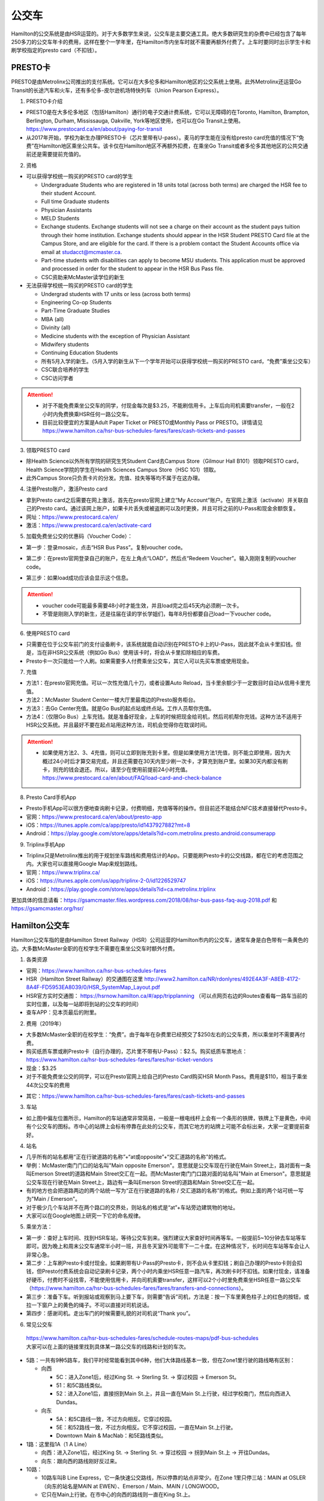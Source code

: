 ﻿公交车
============================
Hamilton的公交系统是由HSR运营的。对于大多数学生来说，公交车是主要交通工具。绝大多数研究生的杂费中已经包含了每年250多刀的公交车年卡的费用，这样在整个一学年里，在Hamilton市内坐车时就不需要再额外付费了。上车时要同时出示学生卡和刷学校指定的presto card（不扣钱）。

.. image:: /resource/bus/HSR_fee.png
   :align: center

PRESTO卡
-------------------------------
PRESTO是由Metrolinx公司推出的支付系统。它可以在大多伦多和Hamilton地区的公交系统上使用。此外Metrolinx还运营Go Transit的长途汽车和火车，还有多伦多-皮尔逊机场特快列车（Union Pearson Express）。

1. PRESTO卡介绍

- PRESTO是在大多伦多地区（包括Hamilton）通行的电子交通计费系统，它可以无障碍的在Toronto, Hamilton, Brampton, Berlington, Durham, Mississauga, Oakville, York等地区使用，也可以在Go Transit上使用。https://www.prestocard.ca/en/about/paying-for-transit
- 从2017年开始，学校为新生办理PRESTO卡（芯片里带有U-pass）。麦马的学生能在没有给presto card充值的情况下“免费”在Hamilton地区乘坐公共车。该卡仅在Hamilton地区不再额外扣费，在乘坐Go Transit或者多伦多其他地区的公共交通前还是需要提前充值的。

.. image:: /resource/bus/presto1.png
   :align: center
   :scale: 30%

2. 资格

- 可以获得学校统一购买的PRESTO card的学生

  - Undergraduate Students who are registered in 18 units total (across both terms) are charged the HSR fee to their student Account.
  - Full time Graduate students
  - Physician Assistants
  - MELD Students
  - Exchange students. Exchange students will not see a charge on their account as the student pays tuition through their home institution. Exchange students should appear in the HSR Student PRESTO Card file at the Campus Store, and are eligible for the card. If there is a problem contact the Student Accounts office via email at studacct@mcmaster.ca.
  - Part-time students with disabilities can apply to become MSU students. This application must be approved and processed in order for the student to appear in the HSR Bus Pass file.
  - CSC资助来McMaster读学位的新生

- 无法获得学校统一购买的PRESTO card的学生

  - Undergrad students with 17 units or less (across both terms)
  - Engineering Co-op Students
  - Part-Time Graduate Studies
  - MBA (all)
  - Divinity (all)
  - Medicine students with the exception of Physician Assistant
  - Midwifery students
  - Continuing Education Students
  - 所有5月入学的新生。（5月入学的新生从下一个学年开始可以获得学校统一购买的PRESTO card，“免费”乘坐公交车）
  - CSC联合培养的学生
  - CSC访问学者

.. attention::
   - 对于不能免费乘坐公交车的同学，付现金每次是$3.25，不能刷信用卡。上车后向司机索要transfer，一般在2小时内免费换乘HSR任何一路公交车。 
   - 目前比较便宜的方案是Adult Paper Ticket or PRESTO或Monthly Pass or PRESTO。详情请见 https://www.hamilton.ca/hsr-bus-schedules-fares/fares/cash-tickets-and-passes

3. 领取PRESTO card

- 除Health Science以外所有学院的研究生凭Student Card去Campus Store（Gilmour Hall B101）领取PRESTO card，Health Science学院的学生在Health Sciences Campus Store（HSC 1G1）领取。
- 此外Campus Store只负责卡片的分发。充值、挂失等等均不属于在这办理。

4. 注册Presto账户，激活Presto card

- 拿到Presto card之后需要在网上激活，首先在presto官网上建立“My Account”账户。在官网上激活（activate）并关联自己的Presto card。通过该网上账户，如果卡片丢失或被盗刷可以及时更换，并且可将之前的U-Pass和现金余额恢复。 
- 网址：https://www.prestocard.ca/en/
- 激活：https://www.prestocard.ca/en/activate-card

.. image:: /resource/bus/presto3.png
   :align: center

.. image:: /resource/bus/presto4.png
   :align: center

5. 加载免费坐公交的优惠码（Voucher Code）：

- 第一步：登录mosaic，点击“HSR Bus Pass”。复制voucher code。

.. image:: /resource/bus/voucher01.png
   :align: center

- 第二步：在presto官网登录自己的账户，在左上角点“LOAD”，然后点“Redeem Voucher”。输入刚刚复制的voucher code。

.. image:: /resource/bus/voucher02.png
   :align: center
   :scale: 50%

- 第三步：如果load成功应该会显示这个信息。

.. image:: /resource/bus/voucher03.png
   :align: center
   :scale: 50%

.. attention::
   - voucher code可能最多需要48小时才能生效，并且load完之后45天内必须刷一次卡。
   - 不管是刚刚入学的新生，还是往届在读的学长学姐们，每年8月份都要自己load一下voucher code。

6. 使用PRESTO card

- 只需要在位于公交车前门的支付设备刷卡，该系统就能自动识别在PRESTO卡上的U-Pass，因此就不会从卡里扣钱。但是，当在非HSR公交系统（例如Go Bus）使用该卡时，将会从卡里扣除相应的车费。
- Presto卡一次只能给一个人刷。如果需要多人付费乘坐公交车，其它人可以先买车票或使用现金。

.. image:: /resource/bus/presto2.png
   :align: center

7. 充值

- 方法1：在presto官网充值。可以一次性充值几十刀，或者设置Auto Reload，当卡里余额少于一定数目时自动从信用卡里充值。
- 方法2：McMaster Student Center一楼大厅里最南边的Presto服务柜台。
- 方法3：去Go Center充值。就是Go Bus的起点站或终点站。工作人员帮你充值。
- 方法4：（仅限Go Bus）上车充钱。就是准备好现金，上车的时候把现金给司机，然后司机帮你充钱。这种方法不适用于HSR公交系统。并且最好不要在起点站用这种方法，司机会觉得你在耽误时间。

.. attention::
   - 如果使用方法2、3、4充值，则可以立即到账充到卡里。但是如果使用方法1充值，则不能立即使用，因为大概过24小时后才算交易完成，并且还需要在30天内至少刷一次卡，才算充到账户里。如果30天内都没有刷卡，则充的钱会退还。所以，请至少在使用前提前24小时充值。https://www.prestocard.ca/en/about/FAQ/load-card-and-check-balance

8. Presto Card手机App

- Presto手机App可以很方便地查询刷卡记录，付费明细，充值等等的操作。但目前还不能结合NFC技术直接替代Presto卡。
- 官网：https://www.prestocard.ca/en/about/presto-app
- iOS：https://itunes.apple.com/ca/app/presto/id1437927882?mt=8
- Android：https://play.google.com/store/apps/details?id=com.metrolinx.presto.android.consumerapp


9. Triplinx手机App

- Triplinx只是Metrolinx推出的用于规划坐车路线和费用估计的App。只要能刷Presto卡的公交线路，都在它的考虑范围之内。大家也可以直接用Google Map来规划路线。
- 官网：https://www.triplinx.ca/
- iOS：https://itunes.apple.com/us/app/triplinx-2-0/id1226529747
- Android：https://play.google.com/store/apps/details?id=ca.metrolinx.triplinx

更加具体的信息请看：https://gsamcmaster.files.wordpress.com/2018/08/hsr-bus-pass-faq-aug-2018.pdf 和 https://gsamcmaster.org/hsr/

Hamilton公交车
-----------------------------------------------
.. image:: /resource/bus/HSR_icon.png
   :align: center
   :width: 200 px

Hamilton公交车指的是由Hamilton Street Railway（HSR）公司运营的Hamilton市内的公交车，通常车身是白色带有一条黄色的边。大多数McMaster全职的在校学生不需要在乘坐公交车时额外付费。

.. image:: /resource/bus/HSR_bus.jpg
   :align: center

1. 各类资源

- 官网：https://www.hamilton.ca/hsr-bus-schedules-fares
- HSR（Hamilton Street Railway）的交通图在这里 http://www2.hamilton.ca/NR/rdonlyres/492E4A3F-A8EB-4172-8A4F-FD5953EA8039/0/HSR_SystemMap_Layout.pdf 
- HSR官方实时交通图： https://hsrnow.hamilton.ca/#/app/tripplanning （可以点网页右边的Routes查看每一路车当前的实时位置，以及每一站即将到站的公交车的时间）
- 查车APP：见本页最后的附里。

2. 费用（2019年）

- 大多数McMaster全职的在校学生：“免费”。由于每年在杂费里已经预交了$250左右的公交车费，所以乘坐时不需要再付费。
- 购买纸质车票或刷Presto卡（自行办理的，芯片里不带有U-Pass）：$2.5。购买纸质车票地点：https://www.hamilton.ca/hsr-bus-schedules-fares/fares/hsr-ticket-vendors
- 现金：$3.25
- 对于不能免费坐公交的同学，可以在Presto官网上给自己的Presto Card购买HSR Month Pass。费用是$110，相当于乘坐44次公交车的费用

.. image:: /resource/bus/HSRMonthPass.png
   :align: center

- 其它：https://www.hamilton.ca/hsr-bus-schedules-fares/fares/cash-tickets-and-passes

3. 车站

- 如上图中偏左位置所示，Hamilton的车站通常非常简易，一般是一根电线杆上会有一个条形的铁牌，铁牌上下是黄色，中间有个公交车的图标。市中心的站牌上会标有停靠在此处的公交车，而其它地方的站牌上可能不会标出来，大家一定要提前查好。

4. 站名

- 几乎所有的站名都用“正在行驶道路的名称”+“at或opposite”+“交汇道路的名称”的格式。
- 举例：McMaster南门门口的站名叫"Main opposite Emerson"。意思就是公交车现在行驶在Main Street上，路对面有一条叫Emerson Street的道路和Main Street交汇在一起。而McMaster南门门口路对面的站名叫"Main at Emerson"。意思就是公交车现在行驶在Main Street上，路边有一条叫Emerson Street的道路和Main Street交汇在一起。
- 有的地方也会把道路两边的两个站统一写为“正在行驶道路的名称 / 交汇道路的名称”的格式。例如上面的两个站可统一写为"Main / Emerson"。
- 对于极少几个车站并不在两个路口的交界处，则站名的格式是“at”+车站旁边建筑物的地址。
- 大家可以在Google地图上研究一下它的命名规律。

5. 乘坐方法：

- 第一步：查好上车时间、找到HSR车站，等待公交车到来。强烈建议大家查好时间再等车。一般提前5~10分钟去车站等车即可。因为晚上和周末公交车通常半小时一班，并且冬天室外可能零下一二十度。在这种情况下，长时间在车站等车会让人非常心急。
- 第二步：上车刷Presto卡或付现金。如果刷带有U-Pass的Presto卡，则不会从卡里扣钱；刷自己办理的Presto卡则会扣钱，但Presto付费系统会自动记录刷卡记录，两个小时内乘坐HSR任意一路汽车，再次刷卡时不扣钱。如果付现金，请准备好硬币，付费时不设找零，不能使用信用卡，并向司机索要transfer，这样可以2个小时里免费乘坐HSR任意一路公交车（https://www.hamilton.ca/hsr-bus-schedules-fares/fares/transfers-and-connections）。
- 第三步：准备下车。听到报站或观察到马上要下车，则需要“告诉”司机，方法是：按一下车里黄色柱子上的红色的按钮，或拉一下窗户上的黄色的绳子。不可以直接对司机说话。
- 第四步：感谢司机。走出车门的时候需要礼貌的对司机说“Thank you”。

.. image:: /resource/bus/HSR_bus_interior.jpg
   :align: center

6. 常见公交车

 | https://www.hamilton.ca/hsr-bus-schedules-fares/schedule-routes-maps/pdf-bus-schedules
 | 大家可以在上面的链接里找到具体某一路公交车的线路和计划的车次。

- 5路：一共有9种5路车，我们平时经常能看到其中6种，他们大体路线基本一致，但在Zone1里行驶的路线略有区别：

  - 向西

    - 5C：进入Zone1后，经过King St. -> Sterling St. -> 穿过校园 -> Emerson St。
    - 51：和5C路线类似。
    - 52：进入Zone1后，直接拐到Main St.上，并且一直在Main St.上行驶，经过学校南门，然后向西进入Dundas。

  - 向东

    - 5A：和5C路线一致，不过方向相反。它穿过校园。
    - 5E：和52路线一致，不过方向相反。它不穿过校园，一直在Main St.上行驶。
    - Downtown Main & MacNab：和5E路线类似。
- 1路：这里指1A（1 A Line）

  - 向西：进入Zone1后，经过King St. -> Sterling St. -> 穿过校园 -> 拐到Main St.上 -> 开往Dundas。
  - 向东：跟向西的路线刚好反过来。
- 10路：

  - 10路车叫B Line Express，它一条快速公交路线，所以停靠的站点非常少。在Zone 1里只停三站：MAIN at OSLER（向东的站名是MAIN at EWEN）、Emerson / Main、MAIN / LONGWOOD。
  - 它只在Main上行驶。在市中心的向西的路线则一直在King St.上。

7. 车载自行车

- 大家在Hamilton骑自行车，如果突然遇到不能骑车，必须乘坐公交车的情形，可以将自行车放在公交车前的架子（rack）上。但不能推进车里。这个不需要额外付费。
- https://www.hamilton.ca/hsr-bus-schedules-fares/riding-hsr/bikes-buses-program
- 一个演示的视频：https://www.youtube.com/watch?v=ZmlkxR2rvpg

注：

- 对于1路车，有1A（1 A Line）和1B（1 B Line）两种。通常大家坐的是1A，它是从往返于市中心和西边的Zone1之间。而1B是往返于市中心和东边的Stoney Creek，是不会开往McMaster方向的。大家在市区坐1路千万不能坐错了，否则南辕北辙。
- 10路是B Line Express，它是贯穿Hamilton西边和东边的快速汽车。还有一个是20路车（A Line Express），它是贯穿Hamilton南边和北边的快速汽车，南边的终点站是Hamilton机场（该机场没有往返中国的航线，只有Canada境内的航线）。

Go Transit公交车、火车
----------------------------------------------------
.. image:: /resource/bus/GO_icon.png
   :align: center
   :width: 200 px

Metrolinx下属的Go Transit公司运营以多伦多为中心，连接安大略省南部各大城市的长途汽车和火车。其中汽车叫Go Bus，火车叫Go Train。他们的外表都有绿白条纹。其中Go Bus车头的LED屏幕里会显示自己是哪一路汽车和去往哪个终点站。由于Go Train比较少，以下不会详细介绍，大家有兴趣可以自行去Go Transit网站上查阅。

.. image:: /resource/bus/Go_Bus.jpg
   :align: center

1. 各类资源

- 官网：http://www.gotransit.com/
- 各路公交车的时刻表：https://www.gotransit.com/en/trip-planning/seeschedules/full-schedules
- 路线图：https://www.gotransit.com/en/trip-planning/system-and-route-map

2. 费用

- 大家可以在官网的的Fares中估计所需要的费用。http://www.gotransit.com/publicroot/en/fares/farecalculator.aspx
- 费用通常是按乘坐的距离收费，乘坐距离越长，费用越高。到多伦多或密西沙加单程大概$10。官网上的估计出来的费用不一定很准确，如果大家经常使用Presto卡坐Go Trasit的交通工具，请保持卡里最好不要少于$40。
- 付费时，可以使用现金或刷Presto卡，不能使用信用卡。使用Presto卡可以获得相应的打折。这里，不管Presto卡里有没有U-Pass，都会扣去相应的费用。

  - 对于自己申请的presto card，计费类型（Fare Type）是Adult，通常比直接付现金便宜11.15%。详细政策可以看这个链接里Go Transit的介绍：https://www.prestocard.ca/en/about/paying-for-transit
  - 对于能免费在Hamilton乘车的学生，在8月份给自己presto卡加载优惠码（Voucher Code）的时候，Fare Type会自动变为PS1（Post Secondary）。这样就会比直接付现金便宜18%。https://www.gotransit.com/en/trip-planning/going-to-school
- Transferring to/from local transit agencies，刷Presto卡在Go Transit长途车（包括汽车和火车）和市内公交系统之间转车的优惠：https://www.prestocard.ca/en/about/paying-for-transit （看网页Go Transit那一栏的标题）

  - 如果先坐市内公交车，并在2个小时内转乘Go Transit长途车，或者先坐Go Transit长途车，并在3个小时内转乘市内公交车，则乘坐市内公交车的的费用会非常低。
  - 举例：比如先乘Go Bus去密西沙加，然后再转密西沙加的市内公交车，则密西沙加市内公交车只要付$0.8就可以了。

3. 车站

- 汽车站：在当地的Go Center终点站乘坐或在市区的停靠点乘坐。Go Bus除了在Go Center终点站停靠外，一般也会在市区的若干小车站停靠，这时可以继续有人上车或下车。站牌如下图所示，一般是一根电线杆上会有一个条形的铁牌，铁牌上下是绿色，中间有个公交车的图标。站牌上通常不会标有哪几路Go Bus停靠在这，大家一定要在Google地图或在其它地方查清楚。
- 火车站：只能去当地的Go Center乘坐。

.. image:: /resource/bus/Go_Transit_Bus_Stop_Sign.svg.png
   :align: center
   :scale: 2%

4. 站名

- Go Bus的站名比较随意，终点站的名称会以当地地名或周围地标性质的建筑命名，而在市区的小车站则和市内公交车车站重名。

5. 乘坐Go Bus方法：

- 第一步：查好上车时间、找到Go Bus车站（没有必要一定去Go Center乘坐），等待Go Bus到来。强烈建议大家查好时间再等车，一般提前10~20分钟去车站等车即可。
- 第二步：上车刷Presto卡或付现金。如果付现金，司机会找零。
- 第三步：准备下车。听到报站或观察到马上要下车，则需要“告诉”司机，方法和乘坐HSR市内公交车类似，按一下车里座位附近红色的Stop按钮或其它标有Stop的按钮。不可以直接对司机说话。
- 第四步：下车。如果刷Presto卡上车，则 **下车的时候务必再次刷Presto卡** ，否则计费系统会默认为你一直坐到终点站。此外也需要感谢司机，走出车门的时候需要礼貌的对司机说“Thank you”。

6. 常见Go Bus

- 16路（Hamilton/Toronto Express Bus）：往返于Hamilton和多伦多的直达快速长途汽车。此外，还有18路（Lakeshore West）的路线类似，只不过中途在每个城市都要停，大概要停十几站。
- 47路：往返于Hamilton和密西沙加市中心（Square One Shopping Centre）。
- 40路：往返于Hamilton和Pearson机场。注：由于Pearson机场不是终点站，大家在Pearson机场乘坐40路的时候，一定要看清楚去往的方向，去Hamilton一定是Hamilton Go Center。
- 12路：先坐HSR 2或4路到BARTON at NASH，然后在Nash Rd. @ Barton St. Park & Ride坐Go Bus 12路到尼亚加拉瀑布，中间在Outlet Collection at Niagara停，大家也可以顺便去那里买衣服鞋帽。

7. 常见Go Train

- 18路（Lakeshore West）：这趟火车应该是大家最有可能乘坐的火车了。它往返于多伦多和Hamilton之间，路线和Go Bus 18路基本重合。但不是一天24小时都有。车票价格和Go Bus相同。乘坐地点只能去Toronto Union Station和Hamilton Go Center。

  - 时刻表：可以在上面时刻表的链接里找到“18 Lakeshore West”
  - 工作日去多伦多只有早上05:48、06:18、06:48、07:18四趟；回Hamilton只有傍晚16:30、17:00、17:30、18:00四趟。周末没有Go Train往返这两个城市。虽然除了这8趟火车外，没有Toronto直达Hamilton的火车，但其它时间依然有火车从Toronto开往Burlington Go Station，下了火车后可以再坐Burlington Transit 101或1或1X路到Hamilton。
  - 多伦多和Hamilton之间的整个行程一共1小时15分钟。如果Go Bus 16路在403高速上不堵车，那么Go Train 18路还没有Go Bus 16路快。但工作日的下班点403高速会非常堵，坐Go Bus可能一个半小时都不一定能到，所以这个时间坐Go Train 18路返回Hamilton是一个非常不错的选择。

.. image:: /resource/bus/Go_Train.jpg
   :align: center

8. Union Pearson Express（UP Express）

.. image:: /resource/bus/UPExpress.png
   :align: center
   :width: 200 px

- Metrolinx下属的UP Express公司运营连接Toronto Union Station到Pearson Airport的特快列车。
- 官网：https://www.upexpress.com/
- Pearson机场：https://www.torontopearson.com/en/transportation/up-express
- 费用：https://www.upexpress.com/Tickets/Tickets
- 除了2个终点站外，它中途还会在Bloor Station和Weston Station停靠。

其它公交系统
------------------------------------
1. Toronto Transit Commission（TTC）

.. image:: /resource/bus/TTC.jpg
   :align: center
   :width: 200 px

- 多伦多的公交系统，包括公交车、有轨电车（Streetcar）和地铁（Subway）。
- 官网：http://www.ttc.ca/
- 费用：

  - http://www.ttc.ca/Fares_and_passes/Prices/Prices.jsp
  - 付现金是$3.25/次（2017年）。刷Presto卡或购买Tickets & Tokens，是$3/次（2017年）。2小时内免费换乘。
  - 乘坐地铁和公交车每次的价格是一样的
- 大家如果坐公交车或地铁在多伦多玩，可以购买Day Pass：http://www.ttc.ca/Fares_and_passes/Passes/Day_Pass/index.jsp ，这样当日乘车的时候就不用再付费了。费用是：$12.50/天（2017年）有两种选择，一个是Single，还有一个是Group / Family。大家可以在地铁站的入口购买。
- Transferring to/from GO Transit or UP Express，刷Presto卡在Go Transit长途车（包括汽车和火车）和TTC之间转车的优惠：https://www.prestocard.ca/en/about/paying-for-transit

  - 如果大家用含有U-Pass的Presto卡，先坐TTC并在2个小时内转乘Go Transit长途车，或者先坐Go Transit长途车并在3个小时内转乘TTC，则TTC的车费只要付$0.55就可以了。（没有U-Pass，则付$1.5）
  - 这种方式可能比买Day Pass便宜，大家可以提前计算好。

.. admonition:: 举例——去多伦多Yorkdale Mall购物商场的路线规划及价格
  
  - 路线：首先从Hamilton坐Go Bus 16路到多伦多Union Station，然后再转乘TTC有轨电车510路到Chinatown的饭店吃午饭。吃完饭后继续坐510路向北到Spadina Station，转乘TTC地铁1号线到Yorkdale Mall购物。购物结束后，直接坐TTC地铁1号线到Union Station。最后坐Go Bus 16路回Hamilton。
  - 分段费用估计（假设全程都刷带有U-Pass的Presto卡）

    - ①Hamilton --> Go Bus 16路 --> Union Station：12.45*(1-18%)≈10.16。Presto学生优惠
    - ②Union Station --> TTC 510路 --> Chinatown：$0.55。由于Go Bus大概花1个小时就到多伦多了，没有超过3个小时换乘TTC
    - ③Chinatown --> TTC 510路 --> Spadina Station --> TTC Subway 1路 --> Yorkdale Mall：Free。因为吃饭通常不会超过1个小时，而TTC市内公交车有2个小时的免费换乘时间
    - ④Yorkdale Mall --> TTC Subway 1路 --> Union Station：$0.55。因为购物肯定要花很久，所以这一段公交车要付费。而到Union Station之后马上换乘Go bus，所以只要花55分就可以了
    - ⑤Union Station --> Go Bus 16路 --> Hamilton：12.45*(1-18%)≈10.16。Presto学生优惠
  - 总计：≈$21.42。（即使四个人去多伦多玩，每个人全程坐公交车的价格都比平分租车的费用要便宜。因为租车还要在官网价格的基础上额外再付25刀左右的保险、给车加油、付停车场的费用，这些额外的费用还要再付13%的消费税）

2. Burlington Transit

.. image:: /resource/bus/BurlingtonTransit.png
   :align: center
   :width: 200 px

- Hamilton北边的城市Burlington的公交车系统。
- 官网：http://www.burlingtontransit.ca/
- 公交车时刻表：https://www.burlingtontransit.ca/en/schedules-and-maps/Schedules.aspx
- 实时交通图：https://tripplanner.burlington.ca/hiwire?.a=iRealTimeDisplay
- 常见Burlington公交车：

  - 101路（PLAINS EXPRESS）：这个公交车行驶在Plains Road上。虽然是Burlington的公交车，但这路公交车南北的两个终点站分别在Hamilton的Jackson Square和Burlington Go Station。这趟车只有Weekday的白天有。https://www.burlingtontransit.ca/en/schedules-and-maps/resources/Route_Maps/2018-09-02/Route-101-Updated.pdf
  - 1路或1X路：和101路的路线重合，只不过比101路中间停靠的站多得多，因而开得很慢。但一周7天白天和夜间都有车。https://www.burlingtontransit.ca/en/schedules-and-maps/resources/Route_Maps/2018-09-02/Route-1-edited.pdf
  - 注：Burlington Transit的公交车时刻依然可以用Transit App来查，大家可以在Transit App或Google地图里查好路线和时间。以上两路公交车途中都会经过Burlington的IKEA，如果大家准备坐公交车从Hamilton去Burlington的IKEA买小件家具，可以坐这路汽车。对于住在Burlington的MBA学生来说，也可以坐这趟公交车来Hamilton的Nations Fresh Food买菜。

- 费用（2018年）：https://www.burlingtontransit.ca/en/fares/Fares.aspx

  - 单次：①现金：$3.50，不设找零，可以索要transfer。②Presto卡：$2.70。
  - 月卡：①Monthly Passes PRESTO Card（参考上面买HSR Month Pass的教程 ）：$97。②Post-Secondary Student U-Pass Add-on：$25。如果大家经常去Burlington，比如上课或实习，可以凭HSR U-Pass购买Burlington Transit U-Pass Add-on，这样可以把免费坐车的区间拓展到整个Burlington。
- Transferring to/from GO Transit，刷Presto卡在Go Transit长途车（包括汽车和火车）和Burlington Transit之间转车的优惠：https://www.prestocard.ca/en/about/paying-for-transit

  - 如果大家用Presto卡，先坐Burlington Transit，并在2个小时内转乘Go Transit长途车，或者先坐Go Transit长途车，并在3个小时内转乘Burlington Transit，则Burlington Transit的车费只要付$0.7就可以了。

3. MegaBus

.. image:: /resource/bus/Megabus.png
   :align: center
   :width: 200 px

- MegaBus是由Coach Canada公司运营的长途公交车。如果想坐车去Kitchener（Waterloo），则需要乘坐MegaBus。（Google Map不能查到MegaBus的路线）
- 官网：https://ca.megabus.com/
- 乘坐MegaBus一定要在官网上预定，不能上车再买票，上车时给司机出示购票后的确认邮件。
- MegaBus的起点在学校西边Mary Keyes Residence宿舍楼的西北角，车站是一个标有Coach Canada和MegaBus的站牌和座椅。大家第一次乘坐请提前去寻找位置。如果不确定自己是否上了正确的车，可以向司机确认是不是去Kitchener的MegaBus。
- 终点在Kitchener市中心，还需要坐市内公交车去Waterloo或其它地方，如果去Waterloo大学，可以坐7路或8路。Kitchener市内公交车是由GRT运营的（http://www.grt.ca/en/index.aspx），不能使用Presto卡支付，付现金是$3.25（2017年），可以向司机索要Transfer。

4. VIA

.. image:: /resource/bus/VIA.svg
   :align: center
   :width: 200 px

- 贯穿Canada全境的火车。大家可以坐这个火车去其它省份的城市，比如渥太华、蒙特利尔、魁北克城等等，甚至可以乘坐它横穿加拿大到最西边的温哥华和最东边海洋三省。在安大略省，大家可以乘坐它去London（例如：西安大略大学）或Windsor（例如：温莎大学）。
- 官网：http://www.viarail.ca/en
- 手机App：

  - iOS：https://itunes.apple.com/ca/app/via-rail/id1023455499?ls=1&mt=8
  - Android：https://play.google.com/store/apps/details?id=com.viarail.reservia
- 车站查询：https://www.viarail.ca/en/plan-your-trip/find-a-station 。Hamilton的车站在HAMILTON GO CENTRE（https://www.viarail.ca/en/explore-our-destinations/stations/hamilton）

5. Greyhound

.. image:: /resource/bus/Greyhound.jpg
   :align: center
   :width: 200 px

- 贯穿Canada全境的长途汽车。大家可以坐这个长途汽车去其它省份，甚至去美国。在安大略省，大家同样可以乘坐它去London（例如：西安大略大学）或Windsor（例如：温莎大学），也可以乘坐它去Blue Mountain滑雪场。
- 官网：https://www.greyhound.ca/
- 车站查询：https://www.greyhound.ca/en/locations/default.aspx 。Hamilton的车站在HAMILTON GO CENTRE（https://www.greyhound.ca/en/locations/terminal.aspx?city=127191）。Google Map不能查到Greyhound的路线。

出租车
------------------------------------------
Canada绝大多数出租车和国内的出租车类似，只不过不能使用招手停的方法，必须用App预定。在Hamilton常见的出租车公司有以下3个：

1. Hamilton Cab：Hamilton的出租车叫“Hamilton Cab”。大家也可以乘坐它去Pearson机场，但不推荐下飞机后用这种方法来Hamilton，因为出租车等待时间也需要付费，大家无法知道飞机是否晚点，也无法算准需要多长时间出机场。

.. image:: /resource/bus/HamiltonCab.png
   :align: center
   :width: 200 px

- 官网：http://www.hamiltoncab.com/
- 手机App：

  - iOS：https://itunes.apple.com/ca/app/hamilton-cab/id1209125752?mt=8
  - Android：https://play.google.com/store/apps/details?id=com.limolabs.hamiltoncab
- 费用：http://www.hamiltoncab.com/rates/ 。目前的费用（2017年）：起步的72.1米是$3.9，以后每72.1米是$0.13。注意，如果预定好了出租车，但没按时到达乘坐地点，出租车每等14秒也是$0.13。去Pearson机场整车费用大概$100。

2. Blue Line Taxi：Blue Line是一家Canada全国连锁的出租车公司。

.. image:: /resource/bus/Blue-Line-Logo.png
   :align: center
   :width: 200 px

- 官网：http://525blue.com/
- 手机App：

  - iOS：https://itunes.apple.com/ca/app/blue-line-taxi-hamilton-on/id1048995392?mt=8
  - Android：https://play.google.com/store/apps/developer?id=Blue+Line+Taxi+Hamilton
- 费用估计：https://api.taxihail.com/BluelineHamilton/

3. Uber：原来在国内叫“优步”，是一家世界连锁的出租车公司。

.. image:: /resource/bus/Uber.svg
   :align: center
   :width: 200 px

- 官网：https://www.uber.com/en/ca/
- 手机App：

  - iOS：https://itunes.apple.com/app/uber/id368677368?mt=8
  - Android：https://play.google.com/store/apps/details?id=com.ubercab
- 费用估计：https://www.uber.com/en-CA/fare-estimate/

以上三家公司的出租车，Hamilton Cab是最便宜的，其次是Blue Line Taxi和Uber。大家可以在出发之前在3家公司的App里比较一下价格再决定乘坐哪一个。

Hamilton共享单车——“SoBi”
-----------------------------------------------------
.. image:: /resource/bus/SoBi_icon.png
   :align: center
   :width: 200 px

SoBi是Social Bicycles旗下的在世界各大城市的共享单车业务之一。在Hamilton，它主要提供有桩共享单车。取车地点主要分布在Zone1、Hamilton downtown和Dundas。

- 网站：https://hamilton.socialbicycles.com/
- 手机App：

  - iOS：https://itunes.apple.com/app/apple-store/id641497286
  - Android：https://play.google.com/store/apps/details?id=com.socialbicycles.app

- 价格（请在手机App上查看）：如果经常骑自行车的同学，可以购买$12的“McMaster Student Monthly”，每天可以骑90min不用额外花钱。如果仅仅想体验一下，可以使用“Pay As You Go”，这样每骑1小时是$5.4。

.. image:: /resource/bus/SoBi_pricing.png
   :align: center
   :scale: 25%

注：用完之后没有锁在桩上，或没有正确锁住，会收罚金。 https://hamilton.socialbicycles.com/#memberships

附
---------------------
1. 处理自己单独办理的PRESTO card：如果要“免费”使用HSR公交服务，就不得使用学校下发的新卡。若之前的卡中有余额，可以在downtown的GO Centre将卡中的现金转移至新的PRESTO卡上（请同时携带学校发的PRESTO卡和自己买的PRESTO卡）。或打电话给presto客服，客服会把卡里的余额已支票的形式还给你。自己买的PRESTO卡不会退。

2. PRESTO card挂失：请及时通过PRESTO网上账户或者电话联系客服（1-877-278-6123）进行挂失。
 
- 已经在PRESTO网上注册过的卡

  - 补办新卡在Customer Service Centre (Compass Information Centre, HSR Customer  Service Centre, GO Transit)。Compass Information Centre：https://www.msumcmaster.ca/services-directory/4-compass-information-centre
  - 补卡需要缴纳$16(其中$6为卡片工本费，$10为最少储存金额)。
  - 一旦拿到新补办的卡后，请通过以上的方式联系PRESTO公司，将原本的U-pass转移到新的卡片上。
- 未在PRESTO网上注册过的卡

  - 需要去Compass Information Centre获得原卡的17位PRESTO card number以及3位security number。
  - 接下来需要用上面提到的信息将已经丢失的卡进行注册，注册好后，请及时挂失。挂失后需要缴纳$25以补办新的卡。
  - 一旦拿到新的卡，请首先联系PRESTO公司，将之前的U-pass和电子钱包转移到新卡上。
  - 注意！一定不要在转移好U-pass之前为这张卡进行注册！（如果不小心先注册，再联系PRESTO，那么需要再重新办理一张卡才能将丢失卡的U-pass转移过去）。

3. 查车APP：Transit

 | 查车App可以查多伦多地区以及多伦多周边城市所有公交系统的车次与实时交通情况。这其中当然包括了Hamilton公交系统。

.. image:: /resource/bus/Transit_App_01.png
   :align: center
   :scale: 25%

- iOS：https://itunes.apple.com/app/apple-store/id498151501?mt=8
- Android：https://play.google.com/store/apps/details?id=com.thetransitapp.droid

| 打开App后会自动获取当前位置以及周围的公交车。对于每一个公交车，会列举下面马上到的几个车次的等待时间。

.. image:: /resource/bus/Transit_App_02.png
   :align: center
   :scale: 25%

| 点击打算乘坐的公交车那一栏，就会出现实时交通图，包括公交车现在的位置（大概有一分钟的延迟），预计到达每一站的时间。点击“SEE FULL SCHEDULE”可以查看趟今天公交车在当前这一站的所有停靠时刻表。

.. image:: /resource/bus/Transit_App_03.png
   :align: center
   :scale: 25%

.. admonition:: 本页作者
   
   - 17-ECE-刘欢
   - 17-CAS-赵伟